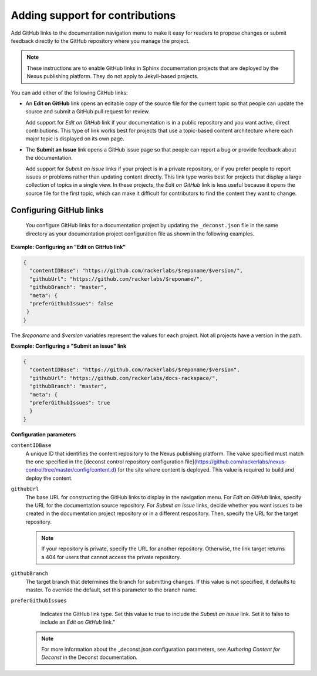 
Adding support for contributions
---------------------------------

Add GitHub links to the documentation navigation menu to make it easy for 
readers to propose changes or submit feedback directly to the GitHub repository 
where you manage the project. 

.. note::
     These instructions are to enable GitHub links in Sphinx documentation 
     projects that are deployed by the Nexus publishing platform. They do 
     not apply to Jekyll-based projects. 
     

You can add either of the following GitHub links: 

- An **Edit on GitHub** link opens an editable copy of the source file for the 
  current topic so that people can update the source and submit 
  a GitHub pull request for review. 
  
  Add support for *Edit on GitHub* link if your documentation is in a public repository 
  and you want active, direct contributions. This type of link works best for projects 
  that use a topic-based content architecture where each major topic is displayed on its 
  own page.
  
- The **Submit an Issue** link opens a GitHub issue page so that people can report a bug 
  or provide feedback about the documentation. 
  
  Add support for *Submit an issue* links if your project is in a private repository,  
  or if you prefer people to report issues or problems rather than updating content  
  directly.  This link type works best for projects that display a large collection of 
  topics in a single view. In these projects, the *Edit on GitHub* link is less useful 
  because it opens the source file for the first topic, which can make it difficult 
  for contributors to find the content they want to change. 
  
  
Configuring GitHub links
~~~~~~~~~~~~~~~~~~~~~~~~~~~~
 
 You configure GitHub links for a documentation project by updating the ``_deconst.json`` 
 file in the same directory as your documentation project configuration file as shown 
 in the following examples.
 
**Example: Configuring an "Edit on GitHub link"**
 
.. code::
 
      {
        "contentIDBase": "https://github.com/rackerlabs/$reponame/$version/",
        "githubUrl": "https://github.com/rackerlabs/$reponame/",
        "githubBranch": "master",
        "meta": {
        "preferGithubIssues": false
       }
      }

The *$reponame* and *$version* variables represent the values for each project. 
Not all projects have a version in the path.  


**Example: Configuring a "Submit an issue" link**

.. code::

      {
        "contentIDBase": "https://github.com/rackerlabs/$reponame/$version",
        "githubUrl": "https://github.com/rackerlabs/docs-rackspace/",
        "githubBranch": "master",
        "meta": {
        "preferGithubIssues": true
        }
      }
      

**Configuration parameters**

``contentIDBase``
      A unique ID that identifies the content repository to the Nexus publishing platform. 
      The value specified must match the one specified in the [deconst control repository 
      configuration file](https://github.com/rackerlabs/nexus-control/tree/master/config/content.d) 
      for the site where content is deployed. This value is required to build and deploy the content.
       
``githubUrl``
     The base URL for constructing the GitHub links to display in the navigation menu. For 
     *Edit on GitHub* links, specify the URL for the documentation source repository. 
     For *Submit an issue* links, decide whether you want issues to be created in the 
     documentation project repository or in a different respository. Then, specify the 
     URL for the target repository. 
     
     .. note:: 
          If your repository is private, specify the URL for 
          another repository. Otherwise, the link target 
          returns a 404 for users that cannot access the private repository. 
     
     
``githubBranch``
     The target branch that determines the branch for submitting changes. 
     If this value is not specified, it defaults to master. To override the default, set 
     this parameter to the branch name.
     
``preferGithubIssues``
     Indicates the GitHub link type. Set this value to true 
     to include the *Submit an issue* link. Set it to false to include an *Edit on 
     GitHub* link." 
  
   
   .. note:: 
   
      For more information about the _deconst.json configuration parameters, see 
      `Authoring Content for Deconst` in the Deconst documentation. 
   
   
   
   
